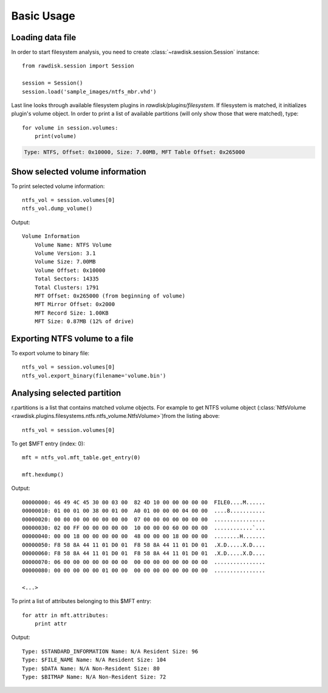 ***********
Basic Usage
***********

Loading data file
=================

In order to start filesystem analysis, you need to create :class:`~rawdisk.session.Session` instance::

    from rawdisk.session import Session

    session = Session()
    session.load('sample_images/ntfs_mbr.vhd')

Last line looks through available filesystem plugins in *rawdisk/plugins/filesystem*. If filesystem is matched, it initializes plugin's volume object. In order to print a list of available partitions (will only show those that were matched), type::

    for volume in session.volumes:
        print(volume)

.. code-block:: sh

    Type: NTFS, Offset: 0x10000, Size: 7.00MB, MFT Table Offset: 0x265000

Show selected volume information
================================

To print selected volume information::

    ntfs_vol = session.volumes[0]
    ntfs_vol.dump_volume()

Output::

    Volume Information
        Volume Name: NTFS Volume
        Volume Version: 3.1
        Volume Size: 7.00MB
        Volume Offset: 0x10000
        Total Sectors: 14335
        Total Clusters: 1791
        MFT Offset: 0x265000 (from beginning of volume)
        MFT Mirror Offset: 0x2000
        MFT Record Size: 1.00KB
        MFT Size: 0.87MB (12% of drive)

Exporting NTFS volume to a file
===============================

To export volume to binary file::

    ntfs_vol = session.volumes[0]
    ntfs_vol.export_binary(filename='volume.bin')

Analysing selected partition
============================

r.partitions is a list that contains matched volume objects. For example to get NTFS volume object (:class:`NtfsVolume <rawdisk.plugins.filesystems.ntfs.ntfs_volume.NtfsVolume>`)from the listing above::

    ntfs_vol = session.volumes[0]

To get $MFT entry (index: 0)::

    mft = ntfs_vol.mft_table.get_entry(0)

    mft.hexdump()

Output::

    00000000: 46 49 4C 45 30 00 03 00  82 4D 10 00 00 00 00 00  FILE0....M......
    00000010: 01 00 01 00 38 00 01 00  A0 01 00 00 00 04 00 00  ....8...........
    00000020: 00 00 00 00 00 00 00 00  07 00 00 00 00 00 00 00  ................
    00000030: 02 00 FF 00 00 00 00 00  10 00 00 00 60 00 00 00  ............`...
    00000040: 00 00 18 00 00 00 00 00  48 00 00 00 18 00 00 00  ........H.......
    00000050: F8 58 8A 44 11 01 D0 01  F8 58 8A 44 11 01 D0 01  .X.D.....X.D....
    00000060: F8 58 8A 44 11 01 D0 01  F8 58 8A 44 11 01 D0 01  .X.D.....X.D....
    00000070: 06 00 00 00 00 00 00 00  00 00 00 00 00 00 00 00  ................
    00000080: 00 00 00 00 00 01 00 00  00 00 00 00 00 00 00 00  ................

    <...>

To print a list of attributes belonging to this $MFT entry::

    for attr in mft.attributes:
        print attr

Output::

    Type: $STANDARD_INFORMATION Name: N/A Resident Size: 96
    Type: $FILE_NAME Name: N/A Resident Size: 104
    Type: $DATA Name: N/A Non-Resident Size: 80
    Type: $BITMAP Name: N/A Non-Resident Size: 72
